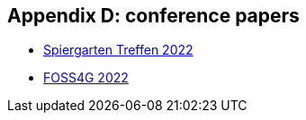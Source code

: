 == Appendix D: conference papers

* link:https://github.com/MediaComem/geostandards-INDG20-60/blob/main/Presentations/GIS-Normung-international-Spirgartentreffen-2022.pdf[Spiergarten Treffen 2022]
* link:https://talks.osgeo.org/media/foss4g-2022-academic-track/submissions/GBPPCM/resources/OGC_API_State_of_Play-VF-oez2_f8w5f9E.pdf[FOSS4G 2022]